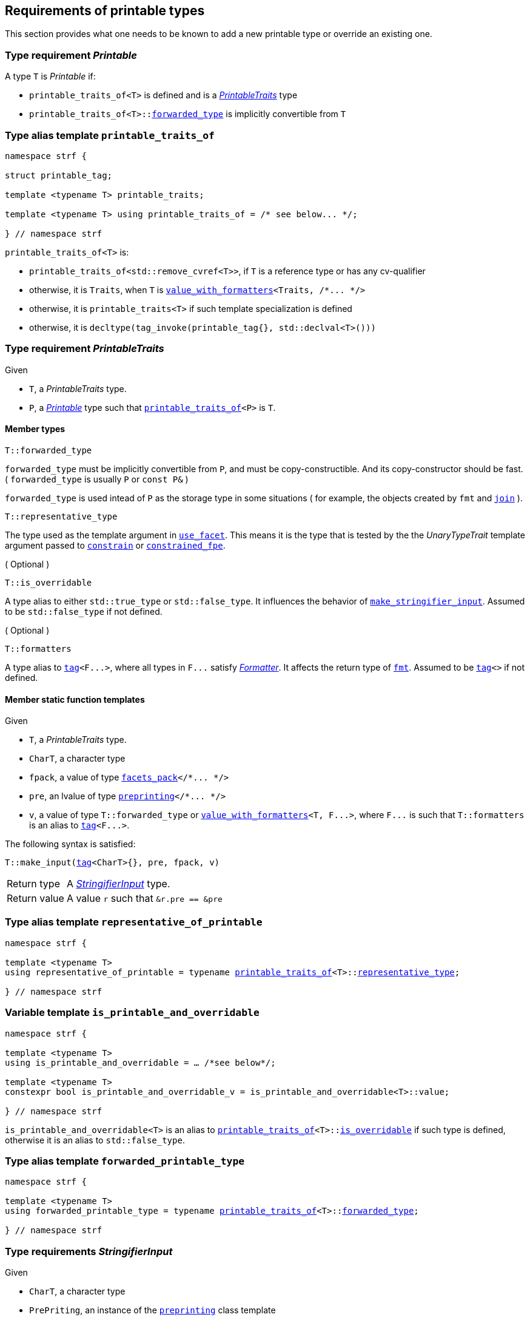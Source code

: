 ////
Copyright (C) (See commit logs on github.com/robhz786/strf)
Distributed under the Boost Software License, Version 1.0.
(See accompanying file LICENSE_1_0.txt or copy at
http://www.boost.org/LICENSE_1_0.txt)
////

:stringifier:      <<stringifier,stringifier>>
:stringifier_type: <<stringifier_type,stringifier_type>>
:printable_traits:  <<printable_traits,printable_traits>>

:preprinting: <<preprinting, preprinting>>
:facets_pack: <<facets_pack, facets_pack>>
:value_with_formatters: <<value_with_formatters, value_with_formatters>>

:PrintableTraits: <<PrintableTraits,PrintableTraits>>
:Printable: <<Printable,Printable>>
:StringifierInput: <<StringifierInput,StringifierInput>>
:printable_traits_of: <<printable_traits_of,printable_traits_of>>
:print_override_c: <<print_override_c,print_override_c>>
:make_default_stringifier_input: <<make_default_stringifier_input,make_default_stringifier_input>>
:make_stringifier_input: <<make_stringifier_input,make_stringifier_input>>
:representative_of_printable: <<representative_of_printable,representative_of_printable>>
:is_printable_and_overridable: <<is_printable_and_overridable,is_printable_and_overridable>>

:constrain: <<constrain,constrain>>
:constrained_fpe: <<constrained_fpe,constrained_fpe>>
:use_facet: <<use_facet,use_facet>>
:tag: <<tag,tag>>
:rank: <<rank,rank>>
:join: <<join,join>>

== Requirements of printable types

This section provides what one needs to be known to add a new printable type
or override an existing one.

[[Printable]]
=== Type requirement _Printable_

A type `T` is _Printable_ if:

* `printable_traits_of<T>` is defined and is a  _{PrintableTraits}_ type
* `printable_traits_of<T>::<<PrintableTraits_forwarded_type,forwarded_type>>` is implicitly convertible from `T`

[[printable_traits_of]]
=== Type alias template `printable_traits_of`

[source,cpp,subs=normal]
----
namespace strf {

struct printable_tag;

template <typename T> printable_traits;

template <typename T> using printable_traits_of = /{asterisk} see below\... {asterisk}/;

} // namespace strf
----

`printable_traits_of<T>` is:

*  `printable_traits_of<std::remove_cvref<T>>`, if `T` is a reference type or has any cv-qualifier
*  otherwise, it is `Traits`, when `T` is `{value_with_formatters}<Traits, /{asterisk}\... {asterisk}/>`
*  otherwise, it is `printable_traits<T>` if such template specialization is defined
*  otherwise, it is `decltype(tag_invoke(printable_tag{}, std::declval<T>()))`

[[PrintableTraits]]
=== Type requirement _PrintableTraits_

Given

* `T`, a _PrintableTraits_ type.
* `P`, a _{Printable}_ type such that `{printable_traits_of}<P>` is `T`.

==== Member types
[[PrintableTraits_forwarded_type]]
====
[source,cpp]
----
T::forwarded_type
----
`forwarded_type` must be implicitly convertible from `P`,
and must be copy-constructible. And its copy-constructor should be fast.
( `forwarded_type` is usually `P` or `const P&` )

`forwarded_type` is used intead of `P` as the storage type in some
situations ( for example, the objects created by `fmt` and `{join}` ).
====

[[PrintableTraits_representative_type]]
====
[source,cpp]
----
T::representative_type
----
The type used as the template argument in `{use_facet}`.
This means it is the type that is tested by the
the __UnaryTypeTrait__ template argument passed to
`{constrain}` or `{constrained_fpe}`.
====

[[PrintableTraits_is_overridable]]
====
.( Optional )
[source,cpp]
----
T::is_overridable
----
A type alias to either `std::true_type` or `std::false_type`.
It influences the behavior of `{make_stringifier_input}`.
Assumed to be `std::false_type` if not defined.
====

[[PrintableTraits_formatters]]
====
.( Optional )
[source,cpp]
----
T::formatters
----
A type alias to `{tag}<F\...>`, where all types in `F\...` satisfy __<<Formatter,Formatter>>__.
It affects the return type of `<<fmt,fmt>>`.
Assumed to be `{tag}<>` if not defined.
====

[[PrintableTraits_functions]]
==== Member static function templates

Given

* `T`, a _PrintableTraits_ type.
* `CharT`, a character type
* `fpack`, a value of type `{facets_pack}</{asterisk}\... {asterisk}/>`
* `pre`, an lvalue of type `{preprinting}</{asterisk}\... {asterisk}/>`
* `v`, a value of type `T::forwarded_type` or `{value_with_formatters}<T, F\...>`,
   where `F\...` is such that `T::formatters` is an alias to `{tag}<F\...>`.

The following syntax is satisfied:
====
[source,cpp,subs=normal]
----
T::make_input({tag}<CharT>{}, pre, fpack, v)
----
[horizontal]
Return type:: A _{StringifierInput}_ type.
Return value:: A value `r` such that `&r.pre == &pre`
====

=== Type alias template `representative_of_printable` [[representative_of_printable]]

[source,cpp,subs=normal]
----
namespace strf {

template <typename T>
using representative_of_printable = typename {printable_traits_of}<T>::<<PrintableTraits_representative_type,representative_type>>;

} // namespace strf
----

=== Variable template `is_printable_and_overridable` [[is_printable_and_overridable]]

[source,cpp,subs=normal]
----
namespace strf {

template <typename T>
using is_printable_and_overridable = ... /{asterisk}see below{asterisk}/;

template <typename T>
constexpr bool is_printable_and_overridable_v = is_printable_and_overridable<T>::value;

} // namespace strf
----

`is_printable_and_overridable<T>` is an alias to
`{printable_traits_of}<T>::<<PrintableTraits_is_overridable,is_overridable>>`
if such type is defined, otherwise it is an alias to `std::false_type`.

=== Type alias template `forwarded_printable_type` [[forwarded_printable_type]]

[source,cpp,subs=normal]
----
namespace strf {

template <typename T>
using forwarded_printable_type = typename {printable_traits_of}<T>::<<PrintableTraits_forwarded_type,forwarded_type>>;

} // namespace strf
----


=== Type requirements _StringifierInput_ [[StringifierInput]]

Given

* `CharT`, a character type
* `PrePriting`, an instance of the `{preprinting}` class template
* `X`, a _StringifierInput_ type for types `CharT` and `PrePriting`
* `x`, a value of type `X`

====
[source,cpp,subs=normal]
----
T::char_type
----
A type alias to `CharT`.
====

====
[source,cpp,subs=normal]
----
T::preprinting_type
----
A type alias to `PrePriting`.
====

====
[source,cpp,subs=normal]
----
T::stringifier_type
----
A type that is constructible from `X` and convertible to `const {stringifier}<CharT>&`,
such that the sequence:

[source,cpp,subs=normal]
----
std::size_t s = x.pre.<<size_accumulator_accumulated_size,accumulated_size>>();
typename T::stringifier_type p{x};
std::size_t predicted_size = x.pre.<<size_accumulator_accumulated_size,accumulated_size>>() - s;
std::size_t dest_buff_space = dest.<<destination_hpp#output_buffer_buffer_space,buffer_space>>();
static_cast<const stringifier<CharT>&>(p).<<stringifier,print_to>>(dest);
----
statisfies the following postconditions when `PrePriting::<<preprinting,size_required>>` is `true`:

*  if `predicted_size \<= dest_buff_space` is `true` then `dest.recycle_buffer()` is not called.
====

====
[source,cpp,subs=normal]
----
x.pre
----
A lvalue reference of type `PrePriting`.
====

=== Class template `usual_stringifier_input` [[usual_stringifier_input]]

`usual_stringifier_input` is a syntactic sugar to create `StringifierInput` types.

[source,cpp,subs=normal]
----
template <typename CharT, typename PrePriting, typename FPack, typename Arg, typename Stringifier>
struct usual_stringifier_input
{
    using char_type = CharT;
    using arg_type = Arg;
    using preprinting_type = PrePriting;
    using fpack_type = FPack;
    using stringifier_type = Stringifier;

    preprinting_type& pre;
    FPack facets;
    Arg arg;
};
----
////
Compile-time requirements::
* `PrePriting` is an instance of the `{preprinting}` class template.
////

=== Function template `make_default_stringifier_input` [[make_default_stringifier_input]]

[source,cpp,subs=normal]
----
namespace strf {

template <typename CharT, typename Pre, typename FPack, typename Arg>
constexpr auto make_default_stringifier_input
    ( Pre& pre, const FPack& facets, const Arg& arg)
    noexcept(/{asterisk} see below\... {asterisk}/)
    \-> /{asterisk} see below\... {asterisk}/

} // namespace strf
----

The expression `make_default_stringifier_input<CharT>(pre, facets, arg)` is equivalent to
[source,cpp,subs=normal]
----
{printable_traits_of}<Arg>::<<PrintableTraits_functions,make_input>>({tag}<CharT>{}, pre, facets, arg);
----

=== Facet category `print_override_c` [[print_override_c]]

This facet category affects the return type and value of `strf::{make_stringifier_input}`
function template.
It enables the user change how a printable type is printed,
by making the library use an the alternative __{StringifierInput}__ object.
A facet of this category should **aways** be <<constrain,constrained>> to the
printable type intended to be overriden.

[source,cpp,subs=normal]
----
namespace strf {

struct print_override_c {
    static constexpr bool constrainable = true;

    constexpr static <<no_print_override,no_print_override>> get_default() noexcept {
        return {};
    }
};

} // namespace strf
----

==== Struct `no_print_override` [[no_print_override]]

`no_print_override` is the default facet of `print_override_c` category.

[source,cpp,subs=normal]
----
namespace strf {

struct no_print_override {
    using category = print_override_c;

    template <typename CharT, typename Pre, typename FPack, typename Arg>
    constexpr static auto make_input
        ( {tag}<CharT>{}, Pre& pre, const FPack& facets, Arg&& arg )
        noexcept(noexcept({make_default_stringifier_input}<CharT>(pre, facets, arg)))
    {
        return {make_default_stringifier_input}<CharT>(pre, facets, arg);
    }
};

} // namespace strf
----

=== Function template `make_stringifier_input` [[make_stringifier_input]]

[source,cpp,subs=normal]
----
namespace strf {

template <typename CharT, typename Pre, typename FPack, typename Arg>
constexpr /{asterisk}\...{asterisk}/ make_stringifier_input(Pre& pre, const FPack& facets, const Arg& arg);

} // namespace strf
----

If `{printable_traits_of}<Arg>::<<PrintableTraits_is_overridable,is_overridable>>::value` is `true`,
`make_stringifier_input` returns
[source,cpp,subs=normal]
----
{use_facet}< {print_override_c}, {representative_of_printable}<Arg> > (facets)
    .make_input({tag}<CharT>{}, pre, facets, arg);
----

Otherwise, it returns

[source,cpp,subs=normal]
----
{printable_traits_of}<Arg>::make_input({tag}<CharT>{}, pre, facets, arg)
----


=== Type alias template `stringifier_type` [[stringifier_type]]

[source,cpp,subs=normal]
----
namespace strf {

template <typename CharT, typename Pre, typename FPack, typename Arg>
using stringifier_input_type = decltype
    ( {make_stringifier_input}<CharT>
        ( std::declval<Pre&>()
        , std::declval<const FPack&>()
        , std::declval<Arg>() ) );

template <typename CharT, typename Pre, typename FPack, typename Arg>
using stringifier_type = typename stringifier_input_type<CharT, Pre, FPack, Arg>::stringifier_type;

} // namespace strf
----

[[stringifier]]
=== Class template `stringifier`

[source,cpp,subs=normal]
----
namespace strf {

template <typename CharT>
class stringifier {
public:
    using char_type = CharT;
    virtual ~stringifier() {}
    virtual void print_to({destination}<CharT>&) const = 0;
};

} // namespace strf
----

=== Class template `preprinting` [[preprinting]]

[source,cpp,subs=normal]
----
namespace strf {

enum class precalc_width: bool { no = false, yes = true };
enum class precalc_size : bool { no = false, yes = true };

template <precalc_size PrecalcSize, precalc_width PrecalcWidth>
class preprinting
    : public size_accumulator<static_cast<bool>(PrecalcSize)>
    , public width_decumulator<static_cast<bool>(PrecalcWidth)>
{
public:

    static constexpr bool size_required = static_cast<bool>(PrecalcSize);
    static constexpr bool width_required = static_cast<bool>(PrecalcWidth);
    static constexpr bool nothing_required = ! size_required && ! width_required;
    static constexpr bool something_required = size_required || width_required;

    constexpr preprinting() noexcept = default;
    constexpr explicit preprinting(<<width_t,width_t>> initial_width) noexcept;
};

} // namespace strf
----
==== Constructors
====
[source,cpp,subs=normal]
----
constexpr preprinting() noexcept;
----
[horizontal]
Effect:: Default-construct each of the base classes.
====
====
[source,cpp,subs=normal]
----
constexpr explicit preprinting(<<width_t,width_t>> initial_width) noexcept;
----
Compile-time requirement:: `PrecalcWidth` is `precalc_width::yes`, otherwise this constructor
does not participate in overload resolution.
Effect:: Initializes `<<width_decumulator, width_decumulator>>` base
with `initial_width`.
====
[[size_accumulator]]
=== Class template `size_accumulator`
[source,cpp,subs=normal]
----
namespace strf {
template <bool Active>
class size_accumulator
{
public:
    explicit constexpr size_accumulator() noexcept;
    explicit constexpr size_accumulator(std::size_t initial_size) noexcept;

    constexpr void add_size(std::size_t) noexcept;
    constexpr std::size_t accumulated_size() const noexcept;
};
} // namespace strf
----

==== Member functions
====
[source,cpp]
----
explicit constexpr size_accumulator() noexcept;
----
Postcondition:: `accumulated_size() == 0`
====
====
[source,cpp]
----
explicit constexpr size_accumulator(std::size_t initial_size) noexcept;
----
Compile-time requirement:: `Active` is `true`, otherwise this constructor
does not participate in overload resolution.
Postcondition:: `accumulated_size() == initial_size`
====
====
[source,cpp]
----
constexpr void add_size(std::size_t s) noexcept;
----
Effects::
When `Active` is `false`::: None
When `Active` is `true` ::: The internally stored size value ( that is returned by `accumulated_size()` ) is incremented by `s`.
====
[[size_accumulator_accumulated_size]]
====
[source,cpp]
----
constexpr void accumulated_size() const noexcept;
----
Return value::
When `Active` is `false`::: `0`
When `Active` is `true` ::: The internally stored size value.
====
[[width_decumulator]]
=== Class template `width_decumulator`

[source,cpp,subs=normal]
----
namespace strf {
template <bool Active>
class width_decumulator
{
public:
    constexpr width_decumulator() noexcept;

    explicit constexpr width_decumulator(<<width_t,width_t>> initial_width) noexcept;

    constexpr void subtract_width(<<width_t,width_t>>) noexcept;

    template <typename IntT>
    constexpr void subtract_width(IntT w) noexcept;

    constexpr void clear_remaining_width() noexcept;

    constexpr <<width_t,width_t>> remaining_width() const noexcept;
}
} // namespace strf
----

==== Member functions

====
[source,cpp]
----
constexpr width_decumulator() noexcept;
----
Postcondition:: `remaining_width() == 0`
====

====
[source,cpp,subs=normal]
----
constexpr width_decumulator(<<width_t,width_t>> initial_width) noexcept;
----
Compile-time requirement:: `Active` is `true`, otherwise this constructor
does not participate in overload resolution.
Postcondition:: `remaining_width() == initial_width`
====

====
[source,cpp,subs=normal]
----
constexpr void subtract_width(<<width_t,width_t>> w) noexcept;

template <typename IntT>
constexpr void subtract_width(IntT w) noexcept;
----
Compile-time requirement:: In the template form, `std::is_integral<IntT>::value` must be `true`, otherwise it does not participate in overload resolution.
Effects::

If `(!Active ||  w \<= 0)` is `true` ::: None
Othersize, if `w < remaining_width()` is `true`::: The return value of `remaining_width` is decremented by `w`.
Otherwise ::: Equivalent to `clear_remaining_width()`
====

====
[source,cpp,subs=normal]
----
constexpr clear_remaining_width() noexcept;
----
Postcondition:: `remaining_width() == 0`
====


=== Function template `precalculate` [[precalculate]]

[source,cpp,subs=normal]
----
template < typename CharT
         , <<preprinting,precalc_size>> PrecalcSize
         , <<preprinting,precalc_width>> PrecalcWidth
         , typename\... FPE
         , typename\... Args >
void precalculate
    ( {preprinting}<PrecalcSize, PrecalcWidth>& pp
    , const {facets_pack}<FPE\...>& facets
    , const Args&\... args );
----

Calculates the size and/or width of the result of printing the arguments `args\...`

Compile-time requirements::
* All types in `Args\...` are __{Printable}__
* All types in `FPE\...` are __<<FacetsPackElement,FacetsPackElement>>__
  ( since this is a requirement of `{facets_pack}` ).

Effects::
* When `PrecalcSize` is `precalc_size::yes`, for each argument `arg` in `args\...`
  instantiates the correponding `stringifier` type with `pp`, `facets`, and `arg`.
  This translates into the following expression:
+
[source,cpp,subs=normal]
----
(\..., {stringifier_type}< CharT
                      , {preprinting}<PrecalcSize, PrecalcWidth>
                      , facets_pack<FPE\...>
                      , Args >{{make_stringifier_input}<CharT>(pp, facets, args)} );
----
* When `PrecalcSize` is `precalc_size::no` and `PrecalcWidth` is `precalc_width::yes`,
  for each argument `arg` in `args\...` instantiates the correponding `stringifier`
  type with `pp`, `facets`, and `arg` ( again, using `{stringifier_type}`  and
  `{make_stringifier_input}` ), while `pp.<<width_decumulator,remaining_width>>() > 0`
  is `true`.
  This implies that not necessarily all argument in `arg\...` are used.
* When `PrecalcSize` is `precalc_size::no` and `PrecalcWidth` is `precalc_width::no`,
  does nothing

